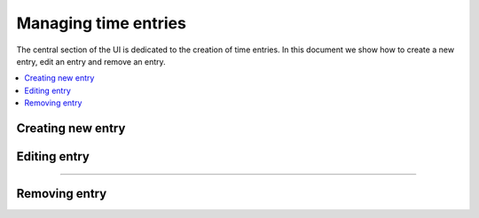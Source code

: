 #####################
Managing time entries
#####################

The central section of the UI is dedicated to the creation of time entries. In this document we show how to create a new entry, edit an entry and remove an entry.

.. contents::
    :local:
    :depth: 2

Creating new entry
==================

.. image:: /_static/images/create_entry.png

Editing entry
=============

.. image:: /_static/images/edit_entry_1.png

-------------

.. image:: /_static/images/edit_entry_2.png

Removing entry
==============

.. image:: /_static/images/remove_entry.png
